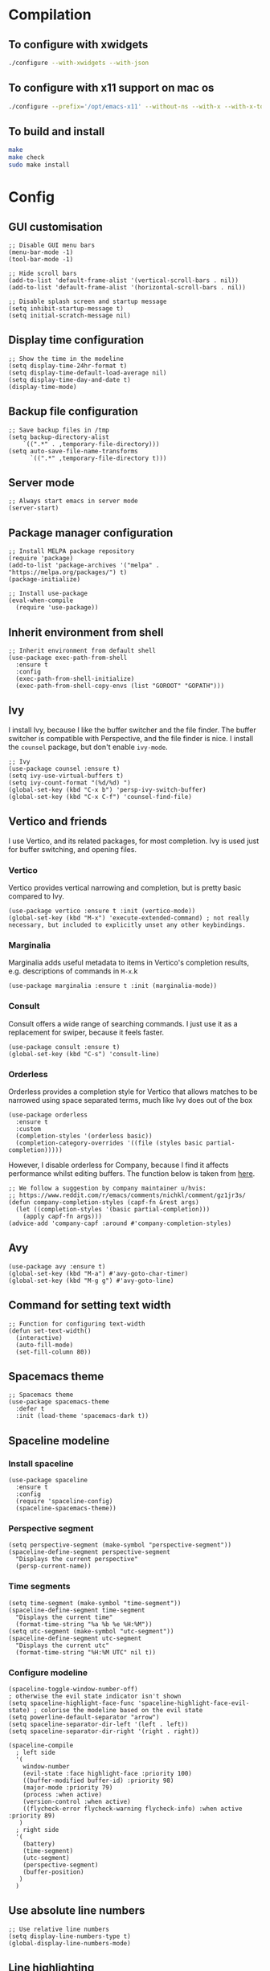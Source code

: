 * Compilation
** To configure with xwidgets
#+begin_src bash
./configure --with-xwidgets --with-json
#+end_src
** To configure with x11 support on mac os
#+begin_src bash
./configure --prefix='/opt/emacs-x11' --without-ns --with-x --with-x-toolkit='lucid' --with-xft="$WITH_XFT" --without-makeinfo --with-gif='no' --enable-symbols PKG_CONFIG_PATH='/opt/X11/lib/pkgconfig/' --with-jpeg=ifavailable --with-tiff=ifavailable --with-native-compilation
#+end_src
** To build and install
#+begin_src bash
make
make check
sudo make install
#+end_src
* Config
** GUI customisation
#+begin_src elisp
;; Disable GUI menu bars
(menu-bar-mode -1)
(tool-bar-mode -1)

;; Hide scroll bars
(add-to-list 'default-frame-alist '(vertical-scroll-bars . nil))
(add-to-list 'default-frame-alist '(horizontal-scroll-bars . nil))

;; Disable splash screen and startup message
(setq inhibit-startup-message t) 
(setq initial-scratch-message nil)
#+end_src
** Display time configuration
#+begin_src elisp
;; Show the time in the modeline
(setq display-time-24hr-format t)
(setq display-time-default-load-average nil)
(setq display-time-day-and-date t)
(display-time-mode)
#+end_src
** Backup file configuration
#+begin_src elisp
;; Save backup files in /tmp
(setq backup-directory-alist
	`((".*" . ,temporary-file-directory)))
(setq auto-save-file-name-transforms
      `((".*" ,temporary-file-directory t)))
#+end_src
** Server mode
#+begin_src elisp
;; Always start emacs in server mode
(server-start)
#+end_src
** Package manager configuration
#+begin_src elisp
;; Install MELPA package repository
(require 'package)
(add-to-list 'package-archives '("melpa" . "https://melpa.org/packages/") t)
(package-initialize)

;; Install use-package
(eval-when-compile
  (require 'use-package))
#+end_src
** Inherit environment from shell
#+begin_src elisp
;; Inherit environment from default shell
(use-package exec-path-from-shell
  :ensure t
  :config
  (exec-path-from-shell-initialize)
  (exec-path-from-shell-copy-envs (list "GOROOT" "GOPATH")))
#+end_src
** Ivy
I install Ivy, because I like the buffer switcher and the file finder. The buffer switcher is compatible with Perspective, and the file finder is nice. I install the ~counsel~ package, but don't enable ~ivy-mode~.
#+begin_src elisp
;; Ivy
(use-package counsel :ensure t)
(setq ivy-use-virtual-buffers t)
(setq ivy-count-format "(%d/%d) ")
(global-set-key (kbd "C-x b") 'persp-ivy-switch-buffer)
(global-set-key (kbd "C-x C-f") 'counsel-find-file)
#+end_src
** Vertico and friends
I use Vertico, and its related packages, for most completion. Ivy is used just for buffer switching, and opening files.
*** Vertico
Vertico provides vertical narrowing and completion, but is pretty basic compared to Ivy.
#+begin_src elisp
(use-package vertico :ensure t :init (vertico-mode))
(global-set-key (kbd "M-x") 'execute-extended-command) ; not really necessary, but included to explicitly unset any other keybindings.
#+end_src
*** Marginalia
Marginalia adds useful metadata to items in Vertico's completion results, e.g. descriptions of commands in ~M-x~.k
#+begin_src elisp
(use-package marginalia :ensure t :init (marginalia-mode))
#+end_src
*** Consult
Consult offers a wide range of searching commands. I just use it as a replacement for swiper, because it feels faster.
#+begin_src elisp :results none
(use-package consult :ensure t)
(global-set-key (kbd "C-s") 'consult-line)
#+end_src
*** Orderless
Orderless provides a completion style for Vertico that allows matches to be narrowed using space separated terms, much like Ivy does out of the box
#+begin_src elisp
(use-package orderless
  :ensure t
  :custom
  (completion-styles '(orderless basic))
  (completion-category-overrides '((file (styles basic partial-completion)))))
#+end_src
However, I disable orderless for Company, because I find it affects performance whilst editing buffers. The function below is taken from [[https://github.com/oantolin/orderless#company][here]].
#+begin_src elisp
;; We follow a suggestion by company maintainer u/hvis:
;; https://www.reddit.com/r/emacs/comments/nichkl/comment/gz1jr3s/
(defun company-completion-styles (capf-fn &rest args)
  (let ((completion-styles '(basic partial-completion)))
    (apply capf-fn args)))
(advice-add 'company-capf :around #'company-completion-styles)
#+end_src
** Avy
#+begin_src elisp :results none
(use-package avy :ensure t)
(global-set-key (kbd "M-a") #'avy-goto-char-timer)
(global-set-key (kbd "M-g g") #'avy-goto-line)
#+end_src
** Command for setting text width
#+begin_src elisp
;; Function for configuring text-width
(defun set-text-width()
  (interactive)
  (auto-fill-mode)
  (set-fill-column 80))
#+end_src
** Spacemacs theme
#+begin_src elisp :results none
;; Spacemacs theme
(use-package spacemacs-theme
  :defer t
  :init (load-theme 'spacemacs-dark t))
#+end_src
** Spaceline modeline
*** Install spaceline
#+begin_src elisp :results none
(use-package spaceline
  :ensure t
  :config
  (require 'spaceline-config)
  (spaceline-spacemacs-theme))
#+end_src
*** Perspective segment
#+begin_src elisp :results none
(setq perspective-segment (make-symbol "perspective-segment"))
(spaceline-define-segment perspective-segment
  "Displays the current perspective"
  (persp-current-name))
#+end_src
*** Time segments
#+begin_src elisp :results none
(setq time-segment (make-symbol "time-segment"))
(spaceline-define-segment time-segment
  "Displays the current time"
  (format-time-string "%a %b %e %H:%M"))
(setq utc-segment (make-symbol "utc-segment"))
(spaceline-define-segment utc-segment
  "Displays the current utc"
  (format-time-string "%H:%M UTC" nil t))
#+end_src
*** Configure modeline
#+begin_src elisp :results none
(spaceline-toggle-window-number-off)                                      ; otherwise the evil state indicator isn't shown
(setq spaceline-highlight-face-func 'spaceline-highlight-face-evil-state) ; colorise the modeline based on the evil state
(setq powerline-default-separator "arrow")
(setq spaceline-separator-dir-left '(left . left))
(setq spaceline-separator-dir-right '(right . right))

(spaceline-compile
  ; left side
  '(
    window-number
    (evil-state :face highlight-face :priority 100)
    ((buffer-modified buffer-id) :priority 98)
    (major-mode :priority 79)
    (process :when active)
    (version-control :when active)
    ((flycheck-error flycheck-warning flycheck-info) :when active :priority 89)
   )
  ; right side
  '(
    (battery)
    (time-segment)
    (utc-segment)
    (perspective-segment)
    (buffer-position)
   )
  )
#+end_src
** Use absolute line numbers
#+begin_src elisp :results none
;; Use relative line numbers
(setq display-line-numbers-type t)
(global-display-line-numbers-mode)
#+end_src
** Line highlighting
#+begin_src elisp
;; Highlight current line
(global-hl-line-mode)
#+end_src
** Hash mapping for mac
#+begin_src elisp
;; Re-map alt-3 to hash on mac keyboard
(define-key key-translation-map (kbd "M-3") (kbd "#"))
#+end_src
** Battery indicator
#+begin_src elisp
;; Fancy battery indicator
(use-package fancy-battery :ensure t)
(add-hook 'after-init-hook #'fancy-battery-mode)
(setq fancy-battery-show-percentage t)
#+end_src
** Vterm terminal emulator
#+begin_src elisp
;; vterm terminal emulator
(use-package vterm :ensure t)
(use-package multi-vterm :ensure t)
(defun vterm-hook()
  (display-line-numbers-mode -1)
  (hl-line-mode -1))
(add-hook 'vterm-mode-hook #'vterm-hook)
(add-hook 'multi-vterm-mode-hook #'vterm-hook)
(global-set-key (kbd "C-x v") #'vterm)
(global-set-key (kbd "C-x m") #'multi-vterm)
#+end_src
** Treemacs
#+begin_src elisp
;; Treemacs file browser
(use-package treemacs :ensure t)
(use-package treemacs-projectile :ensure t)
(global-set-key [f8] #'treemacs)
(defun treemacs-hook ()
    (display-line-numbers-mode -1))
(add-hook 'treemacs-mode-hook 'treemacs-hook)
#+end_src
*** Keybindings
#+begin_src elisp
(global-set-key (kbd "C-x t o") #'treemacs-add-and-display-current-project-exclusively)
(global-set-key (kbd "C-x t c") #'treemacs)
#+end_src
** Projectile
#+begin_src elisp
;; Projectile
(use-package projectile
    :ensure t
    :init
    (projectile-mode +1)
    :bind (:map projectile-mode-map
              ("s-p" . projectile-command-map)
              ("C-c p" . projectile-command-map)))
#+end_src
** Create and open PRs using ~gh~ CLI and projectile
#+begin_src elisp
(defun ak/gh-create-pr ()
  (interactive)
  (projectile-run-shell-command-in-root "gh pr create --web"))
(defun ak/gh-view-pr ()
  (interactive)
  (projectile-run-shell-command-in-root "gh pr view --web"))
(define-key projectile-mode-map (kbd "C-c p G c") #'ak/gh-create-pr)
(define-key projectile-mode-map (kbd "C-c p G v") #'ak/gh-view-pr)
#+end_src
** Magit
*** Magit
#+begin_src elisp
(use-package magit :ensure t)
(setq magit-diff-refine-hunk (quote all)) ; Use word diffs when showing diffs
#+end_src
*** Forge
#+begin_src elisp :results none
(use-package forge :ensure t :after magit)
(setq auth-sources '("~/.authinfo.gpg"))
;; Open forge edit buffers in the same window
(setq display-buffer-alist '(("[0-9]+;*[0-9]+" display-buffer-same-window)))
#+end_src
** Auto completion with company mode
#+begin_src elisp
;; Auto-completion
(use-package company :ensure t)
(add-hook 'after-init-hook #'global-company-mode) ; Enable company mode in all buffers
#+end_src
** Function for synchronising note files with git
#+begin_src elisp
;; Function for synchronising notes files with git
(defun sync-notes()
  (when (string-match-p (regexp-quote "notes") buffer-file-name)
    (magit-stage-file buffer-file-name)
    (magit-commit-create (list "-m" "auto-commit from emacs"))
    (magit-fetch-all ())
    (magit-rebase-branch "origin/master" ())
    (magit-push-current-to-upstream ())))

;; Auto commit/push files after saving for notes repos.
(add-hook 'after-save-hook #'sync-notes)
#+end_src
** Flyspell in text mode
#+begin_src elisp :results none
(defun ak/text-mode-hook ()
  (flyspell-mode))
(add-hook 'text-mode-hook #'ak/text-mode-hook)
#+end_src
** Org mode customisation
*** Org config and key bindings
#+begin_src elisp :results none
;; Org mode customisation
(setq org-startup-folded t) ; open org files folded, rather than expanded
(setq org-edit-src-content-indentation 0) ; do not indent code in source blocks
(setq org-startup-with-inline-images t) ; always show inline images
(setq org-adapt-indentation nil) ; do not indent headline contents with headline
(setq org-use-speed-commands t) ; use speed keys in org buffers
(define-key org-mode-map (kbd "C-c C-s") #'org-insert-structure-template)
(define-key org-mode-map (kbd "C-c o c") #'org-capture)
(require 'org-agenda)
(define-key org-agenda-mode-map (kbd "C-c o c") #'org-capture)
(define-key org-mode-map (kbd "C-c o a") #'org-agenda)
(setq org-image-actual-width nil) ; allow image widths to be overridden with #+ATTR_ORG: :width 100
(defun ak/org-mode-hook ()
  (flyspell-mode))
(add-hook 'org-mode-hook #'ak/org-mode-hook)
(setq org-todo-keywords
           '((sequence "TODO" "PROG" "|" "DONE")))
(setq org-icalendar-store-UID t) ; export tp ical with persistent ids
#+end_src
*** Org babel config
#+begin_src elisp :results none
;; Org babel support for go
(use-package ob-go :ensure t)

;; Mermaid babel support
(use-package mermaid-mode :ensure t) ; load mermaid-mode before ob-mermaid, because ob-mermaid has a better babel function
(use-package ob-mermaid :ensure t)

;; Use python3 for python blocks
(setq org-babel-python-command "python3")

;; Org Babel languages
(org-babel-do-load-languages
 'org-babel-load-languages
 '((python . t)
   (go . t)
   (mermaid . t)
   (shell . t)
   (emacs-lisp . t)))

(defun ak/org-babel-confirm (lang body)
  (not (or (string= lang "elisp")
	   (string= lang "mermaid")
	   (string= lang "shell")
	   (string= lang "sh")
	   (string= lang "python")
	   (string= lang "bash"))))
(setq org-confirm-babel-evaluate #'ak/org-babel-confirm)
#+end_src
*** Export org files as revealjs presentations
#+begin_src elisp
;; Export org files to reveal.js presentations
(use-package ox-reveal :ensure t)
(load-library "ox-reveal")
(use-package htmlize :ensure t) ; required for source block highlighting
#+end_src
*** Function for copying org links
This function was taken from [[https://emacs.stackexchange.com/questions/3981/how-to-copy-links-out-of-org-mode][StackOverflow]].
#+begin_src elisp
(defun farynaio/org-link-copy (&optional arg)
  "Extract URL from org-mode link and add it to kill ring."
  (interactive "P")
  (let* ((link (org-element-lineage (org-element-context) '(link) t))
          (type (org-element-property :type link))
          (url (org-element-property :path link))
          (url (concat type ":" url)))
    (kill-new url)
    (message (concat "Copied URL: " url))))

(define-key org-mode-map (kbd "C-x C-l") 'farynaio/org-link-copy)
#+end_src
*** Org latex export
#+begin_src elisp :results none
(add-to-list 'org-latex-classes
             '("letter"
               "\\documentclass{letter}"
               ("\\section{%s}" . "\\section*{%s}")
               ("\\subsection{%s}" . "\\subsection*{%s}")
               ("\\subsubsection{%s}" . "\\subsubsection*{%s}")))
#+end_src

** Function for running make
#+begin_src elisp
;; Convenience make function
;; Alternatively, `M-!, make` can be used.
(defun make ()
  (interactive))
#+end_src
  (start-process "make" nil "make"))
** Perspective workspaces
#+begin_src elisp
;; Perspective
(use-package perspective
  :ensure t
  :custom
  (setq persp-sort 'access)
  (persp-mode-prefix-key (kbd "C-x x"))
  :init
  (persp-mode))

;; Function to add and switch to buffer in perspective
(defun persp-add-and-switch-buffer (buffer-or-name)
  (interactive
   (list
    (let ((read-buffer-function nil))
      (read-buffer "Add buffer to perspective: "))))
  (persp-add-buffer buffer-or-name)
  (switch-to-buffer buffer-or-name))

;; Function to switch to a new perspective, and add the current buffer
(defun persp-switch-and-add-buffer ()
  (interactive)
  (let ((buffer (buffer-name)))
    (persp-switch ())
    (persp-add-and-switch-buffer buffer)))

;; Key bindings for replacement buffer switch, and buffer moving commands
(define-key perspective-map (kbd "a") 'persp-add-and-switch-buffer)
(define-key perspective-map (kbd "S") 'persp-switch-and-add-buffer)
#+end_src
*** Switch to workspace for a projectile project
#+begin_src elisp
(defun ak/persp-project-switch ()
  (interactive)
  (persp-switch "persp-project-switch")
  (projectile-switch-project)
  (persp-rename (projectile-project-name)))

(define-key perspective-map (kbd "P") #'ak/persp-project-switch)
#+end_src
** Window switcher
#+begin_src elisp
;; Numbered window switcher
(use-package winum :ensure t)
(winum-mode)
#+end_src
** Window management
*** Resizing windows
#+begin_src elisp
(use-package resize-window :ensure t)
(global-set-key (kbd "C-x R r") #'resize-window)
#+end_src
*** Rotating window layouts
#+begin_src elisp
(use-package rotate :ensure t)
(global-set-key (kbd "C-x R l") #'rotate-layout)
#+end_src
*** Renaming buffers
#+begin_src elisp :results none
(global-set-key (kbd "C-x R b") #'rename-buffer)
#+end_src
*** Swap windows
#+begin_src elisp :results none
(global-set-key (kbd "C-x R s") #'ace-swap-window)
#+end_src
** Experimental calendar viewer
#+begin_src elisp
;; Calendar
(use-package calfw :ensure t)
(use-package calfw-ical :ensure t)
(defun ak/open-pd ()
    (cfw:open-ical-calendar "https://form3.pagerduty.com/private/f0bc0c4f47ebaf99c603bccb7b0b2215233ff70caf7348679ffa0c01e4fd3c6a/feed"))
#+end_src

** Git linking
This let's you copy the URL to the current line in the git forge using ~M-x git-link~.
#+begin_src elisp :results none
(use-package git-link :ensure t)
(define-key projectile-mode-map (kbd "C-c p G l") #'git-link)
#+end_src
** Language support
*** Python support
**** Use ~ipython~ as the python shell
#+begin_src elisp
(when (executable-find "ipython")
  (setq python-shell-interpreter "ipython"))
#+end_src
*** LSP mode
#+begin_src elisp
(use-package lsp-mode :ensure t)
(setq lsp-enable-file-watchers nil)
(use-package lsp-ui :ensure t)
(setq lsp-lens-enable nil)
(use-package flycheck :ensure t)
(global-flycheck-mode)
#+end_src
*** DAP mode
#+begin_src elisp
(use-package dap-mode :ensure t)
(add-hook 'dap-stopped-hook
          (lambda (arg) (call-interactively #'dap-hydra)))
#+end_src
*** Markdown support
#+begin_src elisp
;; Install markdown package
(use-package markdown-mode :ensure t)
(add-to-list 'auto-mode-alist '("\\.txt\\'" . markdown-mode))
(setq markdown-fontify-code-blocks-natively t)

(defun ak/markdown-mode-hook ()
  (flyspell-mode))
(add-hook 'markdown-mode-hook #'ak/markdown-mode-hook)
#+end_src
*** Golang support
**** Go mode
#+begin_src elisp
(use-package go-mode :ensure t)
(defun go-set-tab-width ()
  (setq tab-width 4))
(add-hook 'go-mode-hook #'lsp) ; enter lsp mode when entering go mode
(add-hook 'go-mode-hook #'go-set-tab-width) ; set tab width when opening go files
(setq gofmt-command "goimports") ; format files with goimports
(add-hook 'before-save-hook #'gofmt-before-save) ; format files on save
#+end_src
**** Custom build flags
If you change this variable, run ~M-x lsp-workspace-restart~ to restart ~gopls~.

#+begin_src elisp
(setq lsp-go-env '((GOFLAGS . "-tags=associations")))
#+end_src

This will enable the language server to recognise files with build flags, although this won't help debugging.

Delve supports Go build flags, but not via DAP. This means that debugging a file with build flags will fail.

To work around this problem, temporarily remove the build flags.
**** Go test support
#+begin_src elisp
(use-package gotest :ensure t)
(setq go-test-verbose t)
#+end_src

To run a test that the cursor is in, use ~M-x go-test-current-test~.

If the file has a build flag on it, first set a buffer-local variable with the build flag.

For example, for the build flag ~foo~, run ~(setq go-test-args "-tags='foo'")~.
**** Go debugging
This relies on ~dap-mode~ and ~lsp-mode~.
#+begin_src elisp
(require 'dap-dlv-go)
#+end_src
Files with build flags will fail. At the moment, the only way I know of to solve this is to temporarily remove the build flags.
**** TL;DR
- ~M-x go-test-current-test~ to run a test.
- ~M-x dap-debug~ to start a debugging sesssion.
*** Terraform support
**** Language server
#+begin_src elisp
;; Terraform support
(use-package terraform-mode :ensure t)
(add-hook 'terraform-mode-hook #'lsp)
(add-hook 'terraform-mode-hook #'terraform-format-on-save-mode)
#+end_src
**** Docs
#+begin_src elisp :results none
(use-package terraform-doc :ensure t)
#+end_src
*** Yaml support
#+begin_src elisp
;; YAML support
(use-package yaml-mode :ensure t)
#+end_src
*** Clojure support
#+begin_src elisp
;; Clojure support
(use-package paredit :ensure t)
(use-package clojure-mode :ensure t)
(add-hook 'clojure-mode-hook #'lsp)
(add-hook 'clojure-mode-hook #'paredit-mode)
(use-package cider :ensure t)
#+end_src
*** Elisp customisations
#+begin_src elisp
(add-hook 'emacs-lisp-mode-hook #'paredit-mode)
#+end_src
*** JSON support
#+begin_src elisp
;; Better JSON support
(use-package json-mode :ensure t)
#+end_src
*** Dockerfile support
#+begin_src elisp
;; Dockerfile mode
(use-package dockerfile-mode :ensure t)
(add-to-list 'auto-mode-alist '("Dockerfile" . dockerfile-mode))
#+end_src

*** Bazel/starlark/tiltfile support
#+begin_src elisp
(use-package bazel :ensure t)
(add-to-list 'auto-mode-alist '("Tiltfile.*" . bazel-starlark-mode))

(add-to-list 'lsp-language-id-configuration '(bazel-starlark-mode . "starlark"))
(lsp-register-client
 (make-lsp-client :new-connection (lsp-stdio-connection '("tilt" "lsp" "start"))
		  :activation-fn (lsp-activate-on "starlark")
		  :server-id 'tilt))
#+end_src
*** Helm/tpl syntax higlighting
#+begin_src elisp
(use-package k8s-mode :ensure t)
(add-to-list 'auto-mode-alist '("\\.tpl\\'" . k8s-mode))
#+end_src
** EAF
#+begin_src elisp :results none
(when (file-directory-p "~/.emacs.d/site-lisp/emacs-application-framework/")
  (add-to-list 'load-path "~/.emacs.d/site-lisp/emacs-application-framework/")
  (require 'eaf)
  (if (file-directory-p "~/.emacs.d/site-lisp/emacs-application-framework/app/browser/")
      (require 'eaf-browser))
  (if (file-directory-p "~/.emacs.d/site-lisp/emacs-application-framework/app/org-previewer/")
      (require 'eaf-org-previewer))
  (if (file-directory-p "~/.emacs.d/site-lisp/emacs-application-framework/app/markdown-previewer/")
      (require 'eaf-markdown-previewer)))
#+end_src
** Which key
#+begin_src elisp
(use-package which-key :ensure t)
(which-key-mode)
#+end_src

** Horizontal margin padding for reading on wide screens
These functions
#+begin_src elisp
(defun ak/reading-margin ()
  (/ (window-width) 3))

(defmacro ak/reading-func (name left right)
  (list 'defun (intern (format "ak/%s-reading" name)) ()
    (list 'interactive)
    (list 'visual-line-mode)
    (list 'set-window-margins nil (if left '(ak/reading-margin) 0) (if right '(ak/reading-margin) 0))))

(ak/reading-func center t t)
(ak/reading-func "left" t nil)
(ak/reading-func "right" nil t)
(ak/reading-func "reset" nil nil)
#+end_src
** Vertical margin padding for reading on tall screens
#+begin_src elisp
(use-package topspace :ensure t)
#+end_src
** Emoji support
*** Package for inserting emojis
Allows emojis to easily be inserted from a completion menu.
#+begin_src elisp :results none
(use-package emojify :ensure t)
(setq emojify-display-style 'unicode)
(setq emojify-emoji-styles '(unicode))
(global-set-key (kbd "C-c i") #'emojify-insert-emoji)
#+end_src
*** Emoji-enabled font
#+begin_src elisp :results none
(when (member "Noto Color Emoji" (font-family-list))
  (set-fontset-font
    t 'symbol (font-spec :family "Noto Color Emoji") nil 'prepend))
#+end_src
** Split and draft function
#+begin_src elisp
(defun ak/split-and-draft-enter ()
  (interactive)
  (split-window)
  (other-window 1)
  (set-window-buffer nil (set-buffer (generate-new-buffer "ak/draft")))
  (markdown-mode))

(defun ak/split-and-draft-exit ()
  (interactive)
  (mark-whole-buffer)
  (kill-region nil nil t)
  (kill-buffer-and-window))

(global-set-key (kbd "C-c s e") #'ak/split-and-draft-enter)
(global-set-key (kbd "C-c s x") #'ak/split-and-draft-exit)
#+end_src

** Keybinding for visual-line-mode
#+begin_src elisp :results none
(global-set-key (kbd "C-x V") #'visual-line-mode)
#+end_src

** Render ansi escape codes in a log file
#+begin_src elisp :results none
(defun ak/display-ansi-colors ()
  (interactive)
  (ansi-color-apply-on-region (point-min) (point-max)))
#+end_src

** Man customisation
#+begin_src elisp
(setq Man-notify-method 'pushy)
(defun ak/man-mode-hook ()
  (visual-line-mode)
  (adaptive-wrap-prefix-mode)
  (display-line-numbers-mode -1))
(add-hook 'Man-mode-hook #'ak/man-mode-hook)
#+end_src
** Enable disabled commands
#+begin_src elisp
(put 'narrow-to-region 'disabled nil)
#+end_src
** Info customisation
#+begin_src elisp :results none
(use-package adaptive-wrap :ensure t)
(defun ak/info-mode-hook ()
  (visual-line-mode)
  (adaptive-wrap-prefix-mode)
  (display-line-numbers-mode -1))
(add-hook 'Info-mode-hook #'ak/info-mode-hook)
#+end_src
** Kubernetes
*** Kubernetes overview package
#+begin_src elisp
(use-package kubernetes :ensure t)
#+end_src
*** Function for making it easier to work with json logs
#+begin_src elisp
(defun ak/parse-json-logs ()
  (interactive)
  (json-mode)
  (read-only-mode -1)
  (beginning-of-buffer)
  (search-forward "{")
  (let ((start (- (point) 1)))
    (end-of-buffer)
    (search-backward "}")
    (narrow-to-region start (+ 1 (point))))
  (json-pretty-print-buffer))
#+end_src
** Join line
#+begin_src elisp
(global-set-key (kbd "M-j") #'join-line)
#+end_src
** Mu4e
#+begin_src elisp :results none
(when (executable-find "mu4e")
  (add-to-list 'load-path "/usr/local/share/emacs/site-lisp/mu4e")
  (require 'mu4e)
  (setq mu4e-get-mail-command "mbsync -a")
  (setq mu4e-bookmarks
	'(( :name  "Unread pairofsocks"
            :query "flag:unread maildir:/pairofsocks/Inbox"
            :key   ?p))))
#+end_src
** PDF tools
#+begin_src elisp :results none
(pdf-tools-install)
(defun ak/pdf-view-mode-hook ()
  (display-line-numbers-mode -1)
  (pdf-view-midnight-minor-mode))
(add-hook 'pdf-view-mode-hook #'ak/pdf-view-mode-hook)
#+end_src
** Emacs lisp customisation
#+begin_src elisp :results none
(defun ak/emacs-lisp-hook ()
  (setq fill-column 80)
  (auto-fill-mode)
  (display-fill-column-indicator-mode))
(add-hook 'emacs-lisp-mode-hook #'ak/emacs-lisp-hook)
#+end_src
